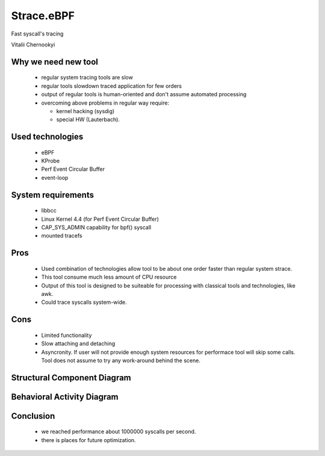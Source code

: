 Strace.eBPF
###############################

.. role:: large1
.. role:: large2
.. role:: large3

.. space:: 50

.. class:: center

:large3:`Fast syscall's tracing`

.. space:: 150

.. class:: center

:large1:`Vitalii Chernookyi`


Why we need new tool
---------------------

 - regular system tracing tools are slow
 - regular tools slowdown traced application for few orders
 - output of regular tools is human-oriented and don't assume automated
   processing
 - overcoming above problems in regular way require:

   - kernel hacking (sysdig)
   - special HW (Lauterbach).


Used technologies
------------------

 - eBPF
 - KProbe
 - Perf Event Circular Buffer
 - event-loop


System requirements
--------------------

 - libbcc
 - Linux Kernel 4.4 (for Perf Event Circular Buffer)
 - CAP_SYS_ADMIN capability for bpf() syscall
 - mounted tracefs


Pros
-----

    - Used combination of technologies allow tool to be about one order faster
      than regular system strace.
    - This tool consume much less amount of CPU resource
    - Output of this tool is designed to be suiteable for processing with
      classical tools and technologies, like awk.
    - Could trace syscalls system-wide.


Cons
-----

    - Limited functionality
    - Slow attaching and detaching
    - Asyncronity. If user will not provide enough system resources for
      performace tool will skip some calls. Tool does not assume to try
      any work-around behind the scene.


Structural Component Diagram
-----------------------------

.. image:: DSGN_struct_comp_dia.png


Behavioral Activity Diagram
----------------------------

.. image:: DSGN_beh_act_dia.png


Conclusion
-----------

 - we reached performance about 1000000 syscalls per second.
 - there is places for future optimization.
